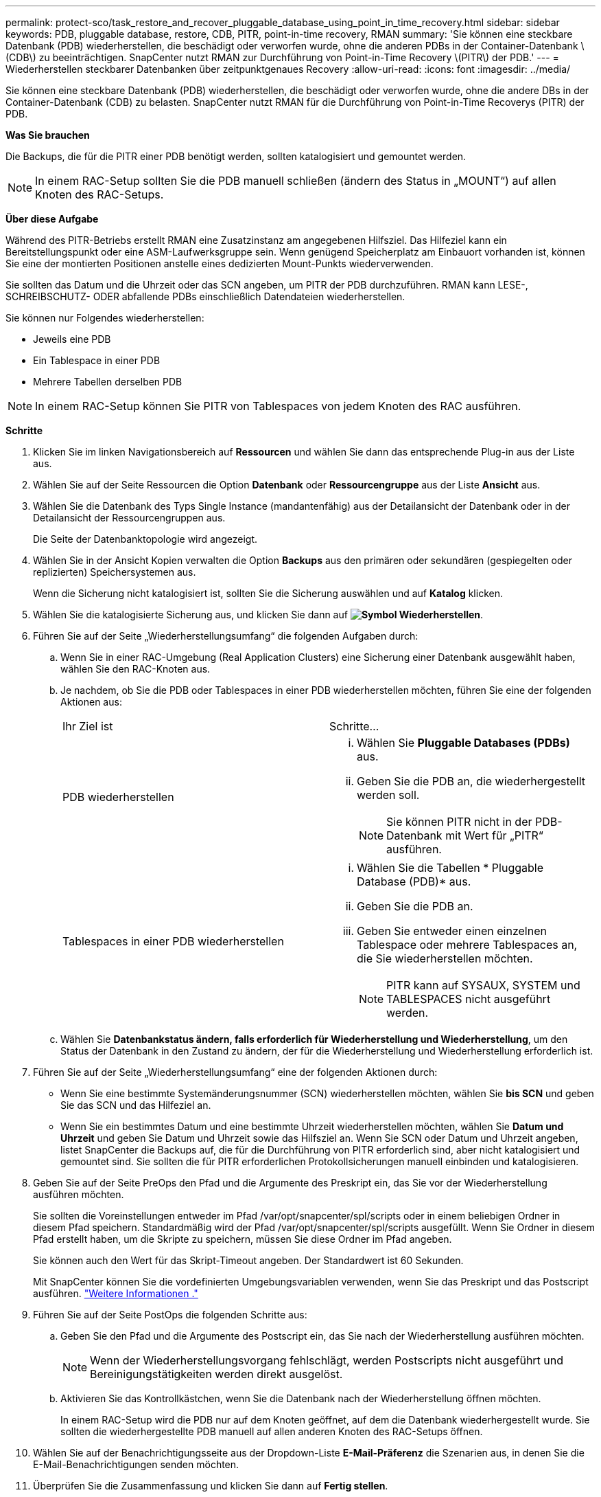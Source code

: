 ---
permalink: protect-sco/task_restore_and_recover_pluggable_database_using_point_in_time_recovery.html 
sidebar: sidebar 
keywords: PDB, pluggable database, restore, CDB, PITR, point-in-time recovery, RMAN 
summary: 'Sie können eine steckbare Datenbank (PDB) wiederherstellen, die beschädigt oder verworfen wurde, ohne die anderen PDBs in der Container-Datenbank \(CDB\) zu beeinträchtigen. SnapCenter nutzt RMAN zur Durchführung von Point-in-Time Recovery \(PITR\) der PDB.' 
---
= Wiederherstellen steckbarer Datenbanken über zeitpunktgenaues Recovery
:allow-uri-read: 
:icons: font
:imagesdir: ../media/


[role="lead"]
Sie können eine steckbare Datenbank (PDB) wiederherstellen, die beschädigt oder verworfen wurde, ohne die andere DBs in der Container-Datenbank (CDB) zu belasten. SnapCenter nutzt RMAN für die Durchführung von Point-in-Time Recoverys (PITR) der PDB.

*Was Sie brauchen*

Die Backups, die für die PITR einer PDB benötigt werden, sollten katalogisiert und gemountet werden.


NOTE: In einem RAC-Setup sollten Sie die PDB manuell schließen (ändern des Status in „MOUNT“) auf allen Knoten des RAC-Setups.

*Über diese Aufgabe*

Während des PITR-Betriebs erstellt RMAN eine Zusatzinstanz am angegebenen Hilfsziel. Das Hilfeziel kann ein Bereitstellungspunkt oder eine ASM-Laufwerksgruppe sein. Wenn genügend Speicherplatz am Einbauort vorhanden ist, können Sie eine der montierten Positionen anstelle eines dedizierten Mount-Punkts wiederverwenden.

Sie sollten das Datum und die Uhrzeit oder das SCN angeben, um PITR der PDB durchzuführen. RMAN kann LESE-, SCHREIBSCHUTZ- ODER abfallende PDBs einschließlich Datendateien wiederherstellen.

Sie können nur Folgendes wiederherstellen:

* Jeweils eine PDB
* Ein Tablespace in einer PDB
* Mehrere Tabellen derselben PDB



NOTE: In einem RAC-Setup können Sie PITR von Tablespaces von jedem Knoten des RAC ausführen.

*Schritte*

. Klicken Sie im linken Navigationsbereich auf *Ressourcen* und wählen Sie dann das entsprechende Plug-in aus der Liste aus.
. Wählen Sie auf der Seite Ressourcen die Option *Datenbank* oder *Ressourcengruppe* aus der Liste *Ansicht* aus.
. Wählen Sie die Datenbank des Typs Single Instance (mandantenfähig) aus der Detailansicht der Datenbank oder in der Detailansicht der Ressourcengruppen aus.
+
Die Seite der Datenbanktopologie wird angezeigt.

. Wählen Sie in der Ansicht Kopien verwalten die Option *Backups* aus den primären oder sekundären (gespiegelten oder replizierten) Speichersystemen aus.
+
Wenn die Sicherung nicht katalogisiert ist, sollten Sie die Sicherung auswählen und auf *Katalog* klicken.

. Wählen Sie die katalogisierte Sicherung aus, und klicken Sie dann auf *image:../media/restore_icon.gif["Symbol Wiederherstellen"]*.
. Führen Sie auf der Seite „Wiederherstellungsumfang“ die folgenden Aufgaben durch:
+
.. Wenn Sie in einer RAC-Umgebung (Real Application Clusters) eine Sicherung einer Datenbank ausgewählt haben, wählen Sie den RAC-Knoten aus.
.. Je nachdem, ob Sie die PDB oder Tablespaces in einer PDB wiederherstellen möchten, führen Sie eine der folgenden Aktionen aus:
+
|===


| Ihr Ziel ist | Schritte... 


 a| 
PDB wiederherstellen
 a| 
... Wählen Sie *Pluggable Databases (PDBs)* aus.
... Geben Sie die PDB an, die wiederhergestellt werden soll.
+

NOTE: Sie können PITR nicht in der PDB-Datenbank mit Wert für „PITR“ ausführen.





 a| 
Tablespaces in einer PDB wiederherstellen
 a| 
... Wählen Sie die Tabellen * Pluggable Database (PDB)* aus.
... Geben Sie die PDB an.
... Geben Sie entweder einen einzelnen Tablespace oder mehrere Tablespaces an, die Sie wiederherstellen möchten.
+

NOTE: PITR kann auf SYSAUX, SYSTEM und TABLESPACES nicht ausgeführt werden.



|===
.. Wählen Sie *Datenbankstatus ändern, falls erforderlich für Wiederherstellung und Wiederherstellung*, um den Status der Datenbank in den Zustand zu ändern, der für die Wiederherstellung und Wiederherstellung erforderlich ist.


. Führen Sie auf der Seite „Wiederherstellungsumfang“ eine der folgenden Aktionen durch:
+
** Wenn Sie eine bestimmte Systemänderungsnummer (SCN) wiederherstellen möchten, wählen Sie *bis SCN* und geben Sie das SCN und das Hilfeziel an.
** Wenn Sie ein bestimmtes Datum und eine bestimmte Uhrzeit wiederherstellen möchten, wählen Sie *Datum und Uhrzeit* und geben Sie Datum und Uhrzeit sowie das Hilfsziel an. Wenn Sie SCN oder Datum und Uhrzeit angeben, listet SnapCenter die Backups auf, die für die Durchführung von PITR erforderlich sind, aber nicht katalogisiert und gemountet sind. Sie sollten die für PITR erforderlichen Protokollsicherungen manuell einbinden und katalogisieren.


. Geben Sie auf der Seite PreOps den Pfad und die Argumente des Preskript ein, das Sie vor der Wiederherstellung ausführen möchten.
+
Sie sollten die Voreinstellungen entweder im Pfad /var/opt/snapcenter/spl/scripts oder in einem beliebigen Ordner in diesem Pfad speichern. Standardmäßig wird der Pfad /var/opt/snapcenter/spl/scripts ausgefüllt. Wenn Sie Ordner in diesem Pfad erstellt haben, um die Skripte zu speichern, müssen Sie diese Ordner im Pfad angeben.

+
Sie können auch den Wert für das Skript-Timeout angeben. Der Standardwert ist 60 Sekunden.

+
Mit SnapCenter können Sie die vordefinierten Umgebungsvariablen verwenden, wenn Sie das Preskript und das Postscript ausführen. link:../protect-sco/predefined-environment-variables-prescript-postscript-restore.html["Weitere Informationen ."^]

. Führen Sie auf der Seite PostOps die folgenden Schritte aus:
+
.. Geben Sie den Pfad und die Argumente des Postscript ein, das Sie nach der Wiederherstellung ausführen möchten.
+

NOTE: Wenn der Wiederherstellungsvorgang fehlschlägt, werden Postscripts nicht ausgeführt und Bereinigungstätigkeiten werden direkt ausgelöst.

.. Aktivieren Sie das Kontrollkästchen, wenn Sie die Datenbank nach der Wiederherstellung öffnen möchten.
+
In einem RAC-Setup wird die PDB nur auf dem Knoten geöffnet, auf dem die Datenbank wiederhergestellt wurde. Sie sollten die wiederhergestellte PDB manuell auf allen anderen Knoten des RAC-Setups öffnen.



. Wählen Sie auf der Benachrichtigungsseite aus der Dropdown-Liste *E-Mail-Präferenz* die Szenarien aus, in denen Sie die E-Mail-Benachrichtigungen senden möchten.
. Überprüfen Sie die Zusammenfassung und klicken Sie dann auf *Fertig stellen*.
. Überwachen Sie den Fortschritt des Vorgangs, indem Sie auf *Monitor* > *Jobs* klicken.

